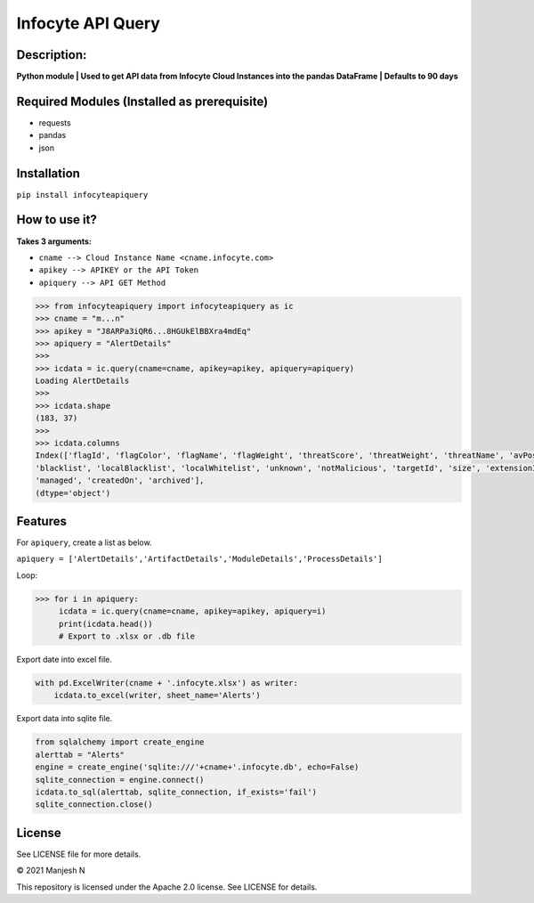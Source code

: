 ==================
Infocyte API Query
==================

**Description:**
----------------
**Python module | Used to get API data from Infocyte Cloud Instances into the pandas DataFrame | Defaults to 90 days**


Required Modules (Installed as prerequisite)
--------------------------------------------

-   requests
-   pandas
-   json

Installation
------------

``pip install infocyteapiquery``

How to use it?
--------------

**Takes 3 arguments:**

- ``cname --> Cloud Instance Name <cname.infocyte.com>``
- ``apikey --> APIKEY or the API Token``
- ``apiquery --> API GET Method``

.. code-block:: Python

    >>> from infocyteapiquery import infocyteapiquery as ic
    >>> cname = "m...n"
    >>> apikey = "J8ARPa3iQR6...8HGUkElBBXra4mdEq"
    >>> apiquery = "AlertDetails"
    >>>
    >>> icdata = ic.query(cname=cname, apikey=apikey, apiquery=apiquery)
    Loading AlertDetails
    >>>
    >>> icdata.shape
    (183, 37)
    >>>
    >>> icdata.columns
    Index(['flagId', 'flagColor', 'flagName', 'flagWeight', 'threatScore', 'threatWeight', 'threatName', 'avPositives', 'avTotal', 'hasAvScan', 'synapse', 'dynamicAnalysis', 'malicious', 'suspicious', 'staticAnalysis', 'whitelist',
    'blacklist', 'localBlacklist', 'localWhitelist', 'unknown', 'notMalicious', 'targetId', 'size', 'extensionId', 'extensionVersionId', 'id', 'name', 'type', 'hostname', 'itemId', 'hostScanId', 'scanId', 'fileRepId', 'signed',
    'managed', 'createdOn', 'archived'],
    (dtype='object')



Features
--------

For ``apiquery``, create a list as below.

``apiquery = ['AlertDetails','ArtifactDetails','ModuleDetails','ProcessDetails']``

Loop:

.. code-block:: Python

    >>> for i in apiquery:
         icdata = ic.query(cname=cname, apikey=apikey, apiquery=i)
         print(icdata.head())
         # Export to .xlsx or .db file

Export date into excel file.

.. code-block:: Python

    with pd.ExcelWriter(cname + '.infocyte.xlsx') as writer:
        icdata.to_excel(writer, sheet_name='Alerts')

Export data into sqlite file.

.. code-block:: Python

    from sqlalchemy import create_engine
    alerttab = "Alerts"
    engine = create_engine('sqlite:///'+cname+'.infocyte.db', echo=False)
    sqlite_connection = engine.connect()
    icdata.to_sql(alerttab, sqlite_connection, if_exists='fail')
    sqlite_connection.close()

License
-------

See LICENSE file for more details.

© 2021 Manjesh N

This repository is licensed under the Apache 2.0 license. See LICENSE for details.